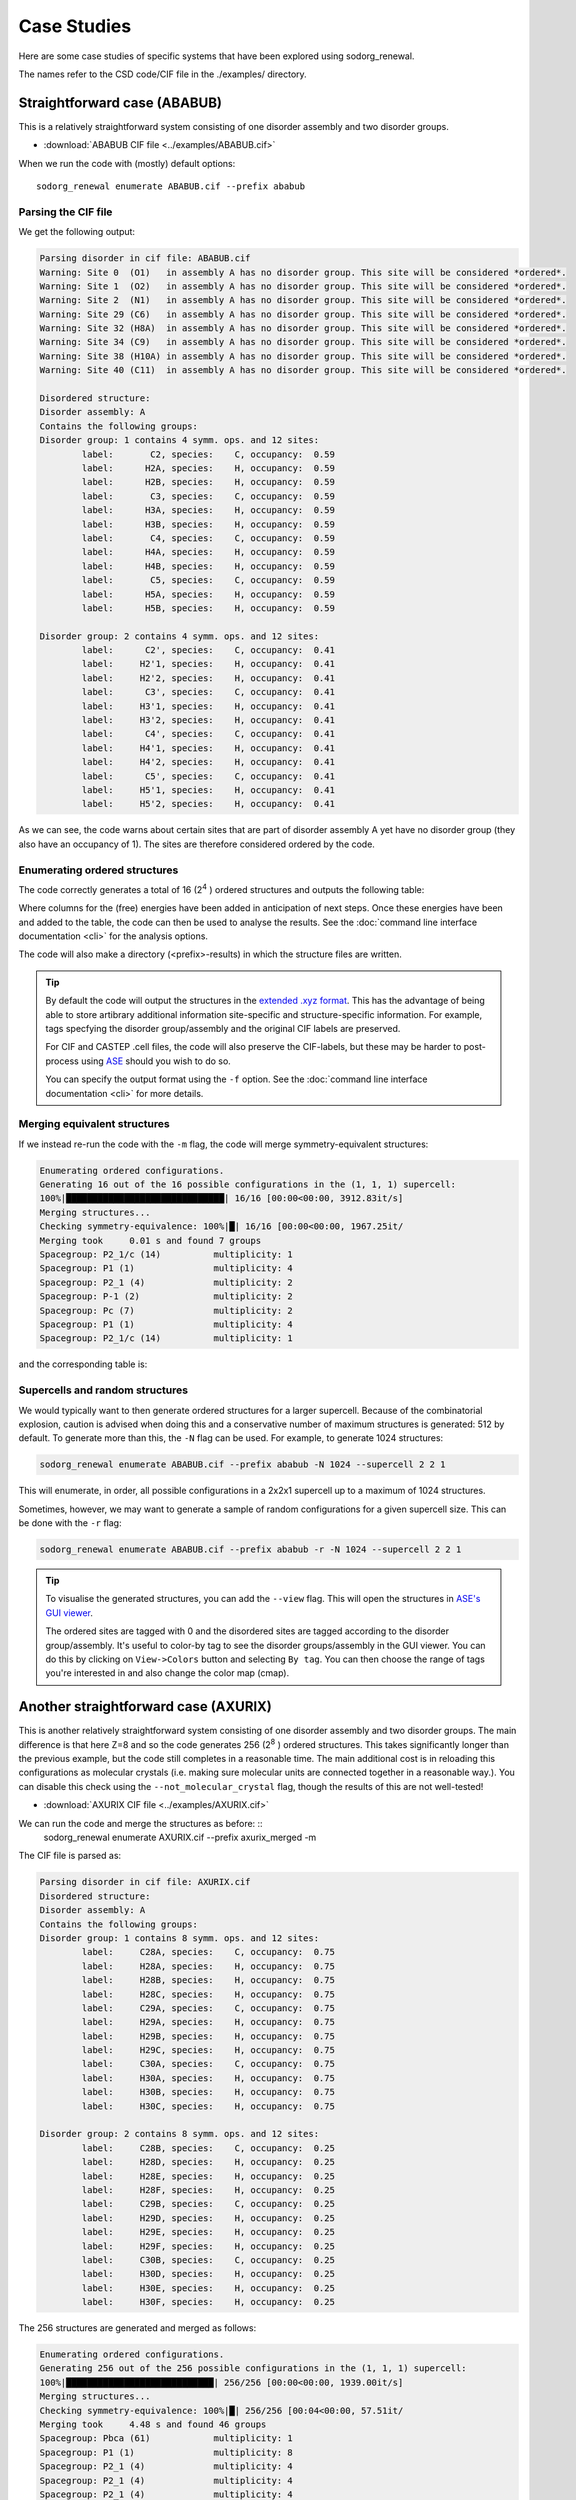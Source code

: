 ================
Case Studies
================


Here are some case studies of specific systems that have been explored using sodorg_renewal.

The names refer to the CSD code/CIF file in the ./examples/ directory.


Straightforward case (ABABUB)
--------------------------------


This is a relatively straightforward system consisting of one disorder assembly and two disorder groups. 

* :download:`ABABUB CIF file <../examples/ABABUB.cif>`

When we run the code with (mostly) default options: ::

    sodorg_renewal enumerate ABABUB.cif --prefix ababub

Parsing the CIF file
^^^^^^^^^^^^^^^^^^^^

We get the following output:

.. code-block:: console
    
    Parsing disorder in cif file: ABABUB.cif
    Warning: Site 0  (O1)   in assembly A has no disorder group. This site will be considered *ordered*. 
    Warning: Site 1  (O2)   in assembly A has no disorder group. This site will be considered *ordered*. 
    Warning: Site 2  (N1)   in assembly A has no disorder group. This site will be considered *ordered*. 
    Warning: Site 29 (C6)   in assembly A has no disorder group. This site will be considered *ordered*. 
    Warning: Site 32 (H8A)  in assembly A has no disorder group. This site will be considered *ordered*. 
    Warning: Site 34 (C9)   in assembly A has no disorder group. This site will be considered *ordered*. 
    Warning: Site 38 (H10A) in assembly A has no disorder group. This site will be considered *ordered*. 
    Warning: Site 40 (C11)  in assembly A has no disorder group. This site will be considered *ordered*. 
    
    Disordered structure:
    Disorder assembly: A
    Contains the following groups:
    Disorder group: 1 contains 4 symm. ops. and 12 sites:
            label:       C2, species:    C, occupancy:  0.59
            label:      H2A, species:    H, occupancy:  0.59
            label:      H2B, species:    H, occupancy:  0.59
            label:       C3, species:    C, occupancy:  0.59
            label:      H3A, species:    H, occupancy:  0.59
            label:      H3B, species:    H, occupancy:  0.59
            label:       C4, species:    C, occupancy:  0.59
            label:      H4A, species:    H, occupancy:  0.59
            label:      H4B, species:    H, occupancy:  0.59
            label:       C5, species:    C, occupancy:  0.59
            label:      H5A, species:    H, occupancy:  0.59
            label:      H5B, species:    H, occupancy:  0.59

    Disorder group: 2 contains 4 symm. ops. and 12 sites:
            label:      C2', species:    C, occupancy:  0.41
            label:     H2'1, species:    H, occupancy:  0.41
            label:     H2'2, species:    H, occupancy:  0.41
            label:      C3', species:    C, occupancy:  0.41
            label:     H3'1, species:    H, occupancy:  0.41
            label:     H3'2, species:    H, occupancy:  0.41
            label:      C4', species:    C, occupancy:  0.41
            label:     H4'1, species:    H, occupancy:  0.41
            label:     H4'2, species:    H, occupancy:  0.41
            label:      C5', species:    C, occupancy:  0.41
            label:     H5'1, species:    H, occupancy:  0.41
            label:     H5'2, species:    H, occupancy:  0.41


As we can see, the code warns about certain sites that are part of disorder assembly A yet have no disorder group (they also have an occupancy of 1).
The sites are therefore considered ordered by the code.


Enumerating ordered structures
^^^^^^^^^^^^^^^^^^^^^^^^^^^^^^^

The code correctly generates a total of 16 (2\ :sup:`4` ) ordered structures and outputs the following table:

.. csv-table:: ABABUB enumerated configurations
   :file: ../examples/ababub.csv
   :header-rows: 1


Where columns for the (free) energies have been added in anticipation of next steps. 
Once these energies have been and added to the table, the code can then be used to analyse the results.
See the :doc:`command line interface documentation <cli>` for the analysis options.

The code will also make a directory (<prefix>-results) in which the structure files are written.

.. tip::
    By default the code will output the structures in the `extended .xyz format <https://github.com/libAtoms/extxyz>`_.
    This has the advantage of being able to store artibrary additional information site-specific and structure-specific information.
    For example, tags specfying the disorder group/assembly and the original CIF labels are preserved. 

    For CIF and CASTEP .cell files, the code will also preserve the CIF-labels, but these may be harder to post-process using `ASE <https://wiki.fysik.dtu.dk/ase/>`_ should you wish to do so.

    You can specify the output format using the ``-f`` option. See the :doc:`command line interface documentation <cli>` for more details.


Merging equivalent structures
^^^^^^^^^^^^^^^^^^^^^^^^^^^^^^

If we instead re-run the code with the ``-m`` flag, the code will merge symmetry-equivalent structures:

.. code-block:: console

    Enumerating ordered configurations.
    Generating 16 out of the 16 possible configurations in the (1, 1, 1) supercell:
    100%|██████████████████████████████| 16/16 [00:00<00:00, 3912.83it/s]
    Merging structures...
    Checking symmetry-equivalence: 100%|█| 16/16 [00:00<00:00, 1967.25it/
    Merging took     0.01 s and found 7 groups
    Spacegroup: P2_1/c (14)          multiplicity: 1
    Spacegroup: P1 (1)               multiplicity: 4
    Spacegroup: P2_1 (4)             multiplicity: 2
    Spacegroup: P-1 (2)              multiplicity: 2
    Spacegroup: Pc (7)               multiplicity: 2
    Spacegroup: P1 (1)               multiplicity: 4
    Spacegroup: P2_1/c (14)          multiplicity: 1

and the corresponding table is:

.. csv-table:: ABABUB enumerated configurations (merged)
   :file: ../examples/ababub_merged.csv
   :header-rows: 1

Supercells and random structures
^^^^^^^^^^^^^^^^^^^^^^^^^^^^^^^^

We would typically want to then generate ordered structures for a larger supercell.
Because of the combinatorial explosion, caution is advised when doing this and a conservative number of maximum structures is generated: 512 by default.
To generate more than this, the ``-N`` flag can be used. For example, to generate 1024 structures:

.. code-block:: console

    sodorg_renewal enumerate ABABUB.cif --prefix ababub -N 1024 --supercell 2 2 1

This will enumerate, in order, all possible configurations in a 2x2x1 supercell up to a maximum of 1024 structures.


Sometimes, however, we may want to generate a sample of random configurations for a given supercell size.
This can be done with the ``-r`` flag:

.. code-block:: console

    sodorg_renewal enumerate ABABUB.cif --prefix ababub -r -N 1024 --supercell 2 2 1

.. tip:: 
    To visualise the generated structures, you can add the ``--view`` flag. 
    This will open the structures in `ASE's GUI viewer <https://wiki.fysik.dtu.dk/ase/ase/gui/gui.html>`_.
    
    The ordered sites are tagged with 0 and the disordered sites are tagged according to the disorder group/assembly.
    It's useful to color-by tag to see the disorder groups/assembly in the GUI viewer. 
    You can do this by clicking on ``View->Colors`` button and selecting ``By tag``.
    You can then choose the range of tags you're interested in and also change the color map (cmap).
    


Another straightforward case (AXURIX)
-------------------------------------

This is another relatively straightforward system consisting of one disorder assembly and two disorder groups. 
The main difference is that here Z=8 and so the code generates 256 (2\ :sup:`8` ) ordered structures.
This takes significantly longer than the previous example, but the code still completes in a reasonable time. 
The main additional cost is in reloading this configurations as molecular crystals (i.e. making sure molecular units are connected together in a reasonable way.). 
You can disable this check using the ``--not_molecular_crystal`` flag, though the results of this are not well-tested!

* :download:`AXURIX CIF file <../examples/AXURIX.cif>`

We can run the code and merge the structures as before: ::
        sodorg_renewal enumerate AXURIX.cif --prefix axurix_merged -m

The CIF file is parsed as:

.. code-block:: console

    Parsing disorder in cif file: AXURIX.cif
    Disordered structure:
    Disorder assembly: A
    Contains the following groups:
    Disorder group: 1 contains 8 symm. ops. and 12 sites:
            label:     C28A, species:    C, occupancy:  0.75
            label:     H28A, species:    H, occupancy:  0.75
            label:     H28B, species:    H, occupancy:  0.75
            label:     H28C, species:    H, occupancy:  0.75
            label:     C29A, species:    C, occupancy:  0.75
            label:     H29A, species:    H, occupancy:  0.75
            label:     H29B, species:    H, occupancy:  0.75
            label:     H29C, species:    H, occupancy:  0.75
            label:     C30A, species:    C, occupancy:  0.75
            label:     H30A, species:    H, occupancy:  0.75
            label:     H30B, species:    H, occupancy:  0.75
            label:     H30C, species:    H, occupancy:  0.75

    Disorder group: 2 contains 8 symm. ops. and 12 sites:
            label:     C28B, species:    C, occupancy:  0.25
            label:     H28D, species:    H, occupancy:  0.25
            label:     H28E, species:    H, occupancy:  0.25
            label:     H28F, species:    H, occupancy:  0.25
            label:     C29B, species:    C, occupancy:  0.25
            label:     H29D, species:    H, occupancy:  0.25
            label:     H29E, species:    H, occupancy:  0.25
            label:     H29F, species:    H, occupancy:  0.25
            label:     C30B, species:    C, occupancy:  0.25
            label:     H30D, species:    H, occupancy:  0.25
            label:     H30E, species:    H, occupancy:  0.25
            label:     H30F, species:    H, occupancy:  0.25

The 256 structures are generated and merged as follows:

.. code-block:: console

    Enumerating ordered configurations.
    Generating 256 out of the 256 possible configurations in the (1, 1, 1) supercell:
    100%|████████████████████████████| 256/256 [00:00<00:00, 1939.00it/s]
    Merging structures...
    Checking symmetry-equivalence: 100%|█| 256/256 [00:04<00:00, 57.51it/
    Merging took     4.48 s and found 46 groups
    Spacegroup: Pbca (61)            multiplicity: 1
    Spacegroup: P1 (1)               multiplicity: 8
    Spacegroup: P2_1 (4)             multiplicity: 4
    Spacegroup: P2_1 (4)             multiplicity: 4
    Spacegroup: P2_1 (4)             multiplicity: 4
    Spacegroup: P1 (1)               multiplicity: 8
    Spacegroup: P2_12_12_1 (19)      multiplicity: 2
    Spacegroup: P-1 (2)              multiplicity: 4
    Spacegroup: Pc (7)               multiplicity: 4
    Spacegroup: P1 (1)               multiplicity: 8
    Spacegroup: Pc (7)               multiplicity: 4
    Spacegroup: P1 (1)               multiplicity: 8
    Spacegroup: P1 (1)               multiplicity: 8
    Spacegroup: P1 (1)               multiplicity: 8
    Spacegroup: Pc (7)               multiplicity: 4
    Spacegroup: P1 (1)               multiplicity: 8
    Spacegroup: P1 (1)               multiplicity: 8
    Spacegroup: P1 (1)               multiplicity: 8
    Spacegroup: P1 (1)               multiplicity: 8
    Spacegroup: P1 (1)               multiplicity: 8
    Spacegroup: P1 (1)               multiplicity: 8
    Spacegroup: P1 (1)               multiplicity: 8
    Spacegroup: P2_1/c (14)          multiplicity: 2
    Spacegroup: P1 (1)               multiplicity: 8
    Spacegroup: P1 (1)               multiplicity: 8
    Spacegroup: P1 (1)               multiplicity: 8
    Spacegroup: Pca2_1 (29)          multiplicity: 2
    Spacegroup: P1 (1)               multiplicity: 8
    Spacegroup: P2_1 (4)             multiplicity: 4
    Spacegroup: P2_1/c (14)          multiplicity: 2
    Spacegroup: P1 (1)               multiplicity: 8
    Spacegroup: P1 (1)               multiplicity: 8
    Spacegroup: Pca2_1 (29)          multiplicity: 2
    Spacegroup: P1 (1)               multiplicity: 8
    Spacegroup: P2_1 (4)             multiplicity: 4
    Spacegroup: P2_1/c (14)          multiplicity: 2
    Spacegroup: P1 (1)               multiplicity: 8
    Spacegroup: Pca2_1 (29)          multiplicity: 2
    Spacegroup: P1 (1)               multiplicity: 8
    Spacegroup: P2_1 (4)             multiplicity: 4
    Spacegroup: P-1 (2)              multiplicity: 4
    Spacegroup: Pc (7)               multiplicity: 4
    Spacegroup: Pc (7)               multiplicity: 4
    Spacegroup: Pc (7)               multiplicity: 4
    Spacegroup: P1 (1)               multiplicity: 8
    Spacegroup: Pbca (61)            multiplicity: 1

These timings don't include the (in this case significant) time to 'reload as molecular crystal'. On my machine it took about 1 minute!






Z' < 1 and multiple disorder groups (EROHEA)
---------------------------------------------



This system contains a caffeine molecule that is disordered at a special symmetry site.  
i.e. it is "disordered by symmetry" where the structure is described by a small unit cell in which the caffeine is disordered over a symmetry axis. 
Unpicking this into two separate orientations is a difficult challenge for the current version of sodorg_renewal.
It currently requires some manual intervention on the CIF file as described below.

This system has one disorder assembly (A) with two groups ("-1" and "-2"). 
The "-" sign in the group label indicates that these sites are at special symmetry positions.
Indeed, although there are 8 symmetry operations, Z = 4.
To generate all of the ordered structures, the code must therefore apply a subset of symmetry operations to 
each group, with the configuration (e.g. (0,0,1,0)) indicating which subgroup of symmetry operations to apply.

Note that the original EROHEA CIF file had to be modified by manually moving the O10 site to another symmetry equivalent position in the CIF file.


.. code-block:: diff

    -O10 O 0.3754(5) 0.4007(5) 0.6805(5) 0.0223(11)
    +O10 O 0.62460(5) 0.4007(5) 0.81950(5) 0.0223(11)

In addition, the C12, H12A, H12B and H12C sites were manually moved to disorder group -2. 

In the future, we might be able to deal with original CIF file without these manual interventions.

* :download:`(modified) EROHEA CIF file <../examples/EROHEA_modified.cif>`

When we run the code with (mostly) default options: ::

    sodorg_renewal enumerate EROHEA_modified.cif --prefix erohea

We get the following output:



Parsing the CIF file
^^^^^^^^^^^^^^^^^^^^


.. code-block:: console
    :caption: parse_cif output for EROHEA

    Parsing disorder in cif file: EROHEA_modified.cif
    Warning: Site 21 (C9) in assembly A has no disorder group. This site will be considered *ordered*. 
    Double check the CIF file.
    Disordered structure:
    Disorder assembly: A
    Contains the following groups:
    Disorder group: -2 has special disorder symmetry and contains [4, 4] symm. ops. and 5 sites:
            label:      O10, species:    O, occupancy:  0.50
            label:      C12, species:    C, occupancy:  0.50
            label:     H12A, species:    H, occupancy:  0.50
            label:     H12B, species:    H, occupancy:  0.50
            label:     H12C, species:    H, occupancy:  0.50

    Disorder group: -1 has special disorder symmetry and contains [4, 4] symm. ops. and 4 sites:
            label:       N2, species:    N, occupancy:  0.50
            label:       N3, species:    N, occupancy:  0.50
            label:      C11, species:    C, occupancy:  0.50
            label:      H11, species:    H, occupancy:  0.50

Enumerating ordered structures
^^^^^^^^^^^^^^^^^^^^^^^^^^^^^^^

The code correctly generates a total of 16 (2\ :sup:`4` ) ordered structures and outputs the following table:

.. csv-table:: EROHEA enumerated configurations
   :file: ../examples/erohea.csv
   :header-rows: 1

Merging equivalent structures
^^^^^^^^^^^^^^^^^^^^^^^^^^^^^^

If we instead re-run the code with the ``-m`` flag, the code will merge symmetry-equivalent structures:

.. code-block:: console

    Enumerating ordered configurations.
    Generating 16 out of the 16 possible configurations in the (1, 1, 1) supercell:
    100%|██████████████████████████████| 16/16 [00:00<00:00, 3958.99it/s]
    Merging structures...
    Checking symmetry-equivalence: 100%|█| 16/16 [00:00<00:00, 2059.06it/
    Merging took     0.01 s and found 5 groups
    Spacegroup: P-1 (2)              multiplicity: 2
    Spacegroup: P1 (1)               multiplicity: 8
    Spacegroup: Cc (9)               multiplicity: 2
    Spacegroup: P2_1/c (14)          multiplicity: 2
    Spacegroup: P2_1/c (14)          multiplicity: 2

and the corresponding table is:

.. csv-table:: EROHEA enumerated configurations (merged)
   :file: ../examples/erohea_merged.csv
   :header-rows: 1


.. warning::

    For systems with special symmetry groups (i.e. with disorder group labels starting with "-"),
    The code may not correctly partition the symmetry operations into subgroups. So please check your output carefully!

    Another serious limitation in these cases is that generated supercells may have overlapping sites.

    We're working to make the code more robust for these cases. 





Z'< 1 and only one disorder group (DASRAU)
-------------------------------------------


This is a Ruddlesden-Popper phase with a disordered butylammonium cation. 
The cation is disordered at a special symmetry position such that each of the 32 symmetry operations generates another configuration.
Assuming only one cation per unit cell, the code will generate, by default, 32 ordered structures.

* :download:`DASRAU CIF file <../examples/DASRAU.cif>`

When we run the code with (mostly) default options: ::

    sodorg_renewal enumerate DASRAU.cif --prefix dasrau

We get the following output:

.. code-block:: console
    :caption: parse_cif output for DASRAU

    Parsing disorder in cif file: DASRAU.cif
    Disordered structure:
    Disorder assembly: A
    Contains the following groups:
    Disorder group: -1 has special disorder symmetry and contains [1, 1, 1, 1, 1, 1, 1, 1, 1, 1, 1, 1, 1, 1, 1, 1, 1, 1, 1, 1, 1, 1, 1, 1, 1, 1, 1, 1, 1, 1, 1, 1] symm. ops. and 17 sites:
            label:       N1, species:    N, occupancy:  0.12
            label:      H1A, species:    H, occupancy:  0.12
            label:      H1B, species:    H, occupancy:  0.12
            label:      H1C, species:    H, occupancy:  0.12
            label:       C1, species:    C, occupancy:  0.12
            label:      H1D, species:    H, occupancy:  0.12
            label:      H1E, species:    H, occupancy:  0.12
            label:       C2, species:    C, occupancy:  0.12
            label:      H2A, species:    H, occupancy:  0.12
            label:      H2B, species:    H, occupancy:  0.12
            label:       C3, species:    C, occupancy:  0.12
            label:      H3A, species:    H, occupancy:  0.12
            label:      H3B, species:    H, occupancy:  0.12
            label:       C4, species:    C, occupancy:  0.12
            label:      H4A, species:    H, occupancy:  0.12
            label:      H4B, species:    H, occupancy:  0.12
            label:      H4C, species:    H, occupancy:  0.12


The code correctly generates a total of 32 (32\ :sup:`1` ) ordered structures and outputs the following table: :download:`DASRAU results table <../examples/dasrau.csv>`



Multiple assemblies, each with same number of groups (HAXPIH)
--------------------------------------------------------------


Correlated assemblies
^^^^^^^^^^^^^^^^^^^^^

This structure (Z=6) has three disorder assemblies, each with two disorder groups. 
If we consider these assemblies to be independent, we can generate 2\ :sup:`6` x 2\ :sup:`6` x 2\ :sup:`6` = 264 144 ordered structures.
This would crash the code and is outside our scope anyway. 
However, there may be cases in which we might want to consider the assemblies as correlated, i.e. we pick from the same disorder group index in each assembly.

* :download:`HAXPIH CIF file <../examples/HAXPIH.cif>`

You can do this by specifying the ``-c`` flag. ::
    
        sodorg_renewal enumerate HAXPIH.cif --prefix haxpih -c

Parsing the CIF file
^^^^^^^^^^^^^^^^^^^^

The code correctly parses the disorder groups and outputs the following:

.. code-block:: console

    Parsing disorder in cif file: HAXPIH.cif
    Disordered structure:
    Disorder assembly: 2
    Contains the following groups:
    Disorder group: 1 contains 6 symm. ops. and 15 sites:
            label:     C230, species:    C, occupancy:  0.26
            label:     C240, species:    C, occupancy:  0.26
            label:     C250, species:    C, occupancy:  0.26
            label:     C260, species:    C, occupancy:  0.26
            label:     H221, species:    H, occupancy:  0.26
            label:     H222, species:    H, occupancy:  0.26
            label:    H2301, species:    H, occupancy:  0.26
            label:    H2302, species:    H, occupancy:  0.26
            label:    H2401, species:    H, occupancy:  0.26
            label:    H2501, species:    H, occupancy:  0.26
            label:    H2502, species:    H, occupancy:  0.26
            label:    H2503, species:    H, occupancy:  0.26
            label:    H2601, species:    H, occupancy:  0.26
            label:    H2602, species:    H, occupancy:  0.26
            label:    H2603, species:    H, occupancy:  0.26

    Disorder group: 2 contains 6 symm. ops. and 15 sites:
            label:     C231, species:    C, occupancy:  0.74
            label:     C241, species:    C, occupancy:  0.74
            label:     C251, species:    C, occupancy:  0.74
            label:     C261, species:    C, occupancy:  0.74
            label:     H223, species:    H, occupancy:  0.74
            label:     H224, species:    H, occupancy:  0.74
            label:    H2311, species:    H, occupancy:  0.74
            label:    H2312, species:    H, occupancy:  0.74
            label:    H2411, species:    H, occupancy:  0.74
            label:    H2511, species:    H, occupancy:  0.74
            label:    H2512, species:    H, occupancy:  0.74
            label:    H2513, species:    H, occupancy:  0.74
            label:    H2611, species:    H, occupancy:  0.74
            label:    H2612, species:    H, occupancy:  0.74
            label:    H2613, species:    H, occupancy:  0.74


    Disorder assembly: 3
    Contains the following groups:
    Disorder group: 1 contains 6 symm. ops. and 12 sites:
            label:     C340, species:    C, occupancy:  0.24
            label:     C350, species:    C, occupancy:  0.24
            label:     C360, species:    C, occupancy:  0.24
            label:     H331, species:    H, occupancy:  0.24
            label:     H332, species:    H, occupancy:  0.24
            label:    H3401, species:    H, occupancy:  0.24
            label:    H3501, species:    H, occupancy:  0.24
            label:    H3502, species:    H, occupancy:  0.24
            label:    H3503, species:    H, occupancy:  0.24
            label:    H3601, species:    H, occupancy:  0.24
            label:    H3602, species:    H, occupancy:  0.24
            label:    H3603, species:    H, occupancy:  0.24

    Disorder group: 2 contains 6 symm. ops. and 12 sites:
            label:     C341, species:    C, occupancy:  0.76
            label:     C351, species:    C, occupancy:  0.76
            label:     C361, species:    C, occupancy:  0.76
            label:     H333, species:    H, occupancy:  0.76
            label:     H334, species:    H, occupancy:  0.76
            label:    H3411, species:    H, occupancy:  0.76
            label:    H3511, species:    H, occupancy:  0.76
            label:    H3512, species:    H, occupancy:  0.76
            label:    H3513, species:    H, occupancy:  0.76
            label:    H3611, species:    H, occupancy:  0.76
            label:    H3612, species:    H, occupancy:  0.76
            label:    H3613, species:    H, occupancy:  0.76


    Disorder assembly: 4
    Contains the following groups:
    Disorder group: 1 contains 6 symm. ops. and 18 sites:
            label:     C421, species:    C, occupancy:  0.46
            label:     C431, species:    C, occupancy:  0.46
            label:     C441, species:    C, occupancy:  0.46
            label:     C451, species:    C, occupancy:  0.46
            label:     C461, species:    C, occupancy:  0.46
            label:     H411, species:    H, occupancy:  0.46
            label:     H412, species:    H, occupancy:  0.46
            label:    H4211, species:    H, occupancy:  0.46
            label:    H4212, species:    H, occupancy:  0.46
            label:    H4311, species:    H, occupancy:  0.46
            label:    H4312, species:    H, occupancy:  0.46
            label:    H4411, species:    H, occupancy:  0.46
            label:    H4511, species:    H, occupancy:  0.46
            label:    H4512, species:    H, occupancy:  0.46
            label:    H4513, species:    H, occupancy:  0.46
            label:    H4611, species:    H, occupancy:  0.46
            label:    H4612, species:    H, occupancy:  0.46
            label:    H4613, species:    H, occupancy:  0.46

    Disorder group: 2 contains 6 symm. ops. and 18 sites:
            label:     C420, species:    C, occupancy:  0.54
            label:     C430, species:    C, occupancy:  0.54
            label:     C440, species:    C, occupancy:  0.54
            label:     C450, species:    C, occupancy:  0.54
            label:     C460, species:    C, occupancy:  0.54
            label:     H413, species:    H, occupancy:  0.54
            label:     H414, species:    H, occupancy:  0.54
            label:    H4201, species:    H, occupancy:  0.54
            label:    H4202, species:    H, occupancy:  0.54
            label:    H4301, species:    H, occupancy:  0.54
            label:    H4302, species:    H, occupancy:  0.54
            label:    H4401, species:    H, occupancy:  0.54
            label:    H4501, species:    H, occupancy:  0.54
            label:    H4502, species:    H, occupancy:  0.54
            label:    H4503, species:    H, occupancy:  0.54
            label:    H4601, species:    H, occupancy:  0.54
            label:    H4602, species:    H, occupancy:  0.54
            label:    H4603, species:    H, occupancy:  0.54


The code will generate 2\ :sup:`6` = 64 ordered structures and outputs the following table: :download:`HAXPIH results table <../examples/haxpih.csv>`



Merging the equivalent structures
^^^^^^^^^^^^^^^^^^^^^^^^^^^^^^^^^^^

Running the code again with the ``-m`` flag: ::

    sodorg_renewal enumerate HAXPIH.cif --prefix haxpih_merged -c -m

We get the following table: :download:`HAXPIH results table <../examples/haxpih_merged.csv>` and this information printed to the terminal:

.. code-block:: console

    Generating 64 out of the 64 possible configurations in the (1, 1, 1) supercell:
    100%|██████████████████████████████| 64/64 [00:00<00:00, 3721.86it/s]
    Merging structures...
    Checking symmetry-equivalence: 100%|█| 64/64 [00:03<00:00, 18.17it/s]
    Merging took     3.53 s and found 16 groups
    Spacegroup: P3_221 (154)         multiplicity: 1
    Spacegroup: P1 (1)               multiplicity: 6
    Spacegroup: P1 (1)               multiplicity: 6
    Spacegroup: P3_2 (145)           multiplicity: 2
    Spacegroup: C2 (5)               multiplicity: 3
    Spacegroup: C2 (5)               multiplicity: 3
    Spacegroup: P1 (1)               multiplicity: 6
    Spacegroup: C2 (5)               multiplicity: 3
    Spacegroup: P1 (1)               multiplicity: 6
    Spacegroup: P1 (1)               multiplicity: 6
    Spacegroup: P1 (1)               multiplicity: 6
    Spacegroup: C2 (5)               multiplicity: 3
    Spacegroup: C2 (5)               multiplicity: 3
    Spacegroup: C2 (5)               multiplicity: 3
    Spacegroup: P1 (1)               multiplicity: 6
    Spacegroup: P3_221 (154)         multiplicity: 1


We can see that the 64 ordered configurations have been merged into 16 groups of equivalent structures.
The first group has a spacegroup of P3_221 (154) and a multiplicity of 1, 
the second group has a spacegroup of P1 (1) and a multiplicity of 6, and so on. 



